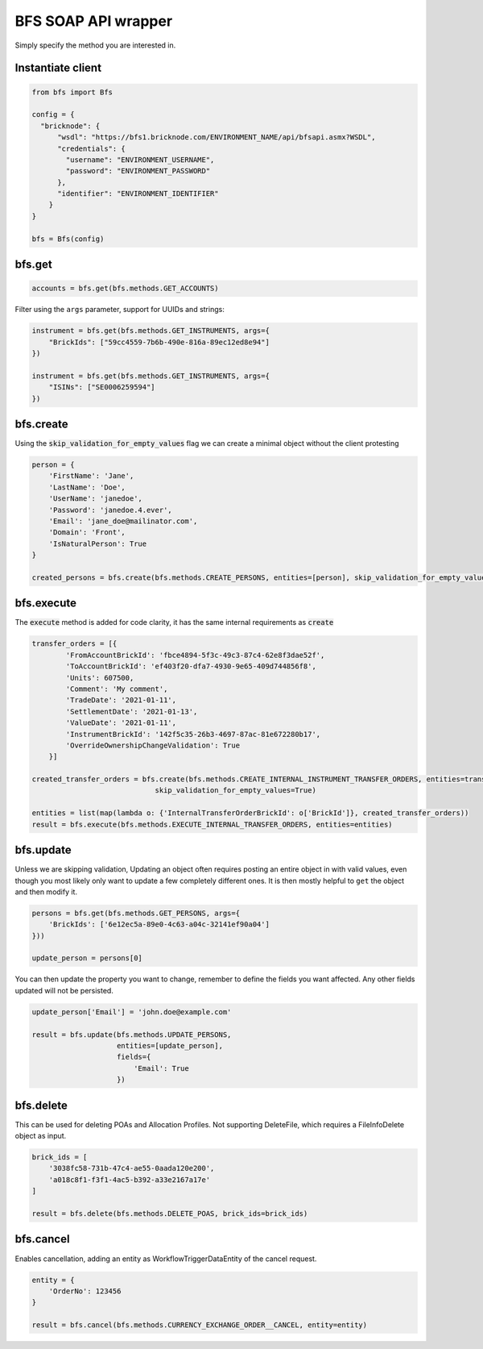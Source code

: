 BFS SOAP API wrapper
====================

Simply specify the method you are interested in.

Instantiate client
------------------

.. code::

    from bfs import Bfs

    config = {
      "bricknode": {
          "wsdl": "https://bfs1.bricknode.com/ENVIRONMENT_NAME/api/bfsapi.asmx?WSDL",
          "credentials": {
            "username": "ENVIRONMENT_USERNAME",
            "password": "ENVIRONMENT_PASSWORD"
          },
          "identifier": "ENVIRONMENT_IDENTIFIER"
        }
    }

    bfs = Bfs(config)



bfs.get
-------
.. code::

    accounts = bfs.get(bfs.methods.GET_ACCOUNTS)


Filter using the ``args`` parameter, support for UUIDs and strings:

.. code::

    instrument = bfs.get(bfs.methods.GET_INSTRUMENTS, args={
        "BrickIds": ["59cc4559-7b6b-490e-816a-89ec12ed8e94"]
    })

    instrument = bfs.get(bfs.methods.GET_INSTRUMENTS, args={
        "ISINs": ["SE0006259594"]
    })

bfs.create
----------
Using the :code:`skip_validation_for_empty_values` flag we can create a minimal object without the client protesting

.. code::

    person = {
        'FirstName': 'Jane',
        'LastName': 'Doe',
        'UserName': 'janedoe',
        'Password': 'janedoe.4.ever',
        'Email': 'jane_doe@mailinator.com',
        'Domain': 'Front',
        'IsNaturalPerson': True
    }

    created_persons = bfs.create(bfs.methods.CREATE_PERSONS, entities=[person], skip_validation_for_empty_values=True)


bfs.execute
-----------
The :code:`execute` method is added for code clarity, it has the same internal requirements as :code:`create`

.. code::

    transfer_orders = [{
            'FromAccountBrickId': 'fbce4894-5f3c-49c3-87c4-62e8f3dae52f',
            'ToAccountBrickId': 'ef403f20-dfa7-4930-9e65-409d744856f8',
            'Units': 607500,
            'Comment': 'My comment',
            'TradeDate': '2021-01-11',
            'SettlementDate': '2021-01-13',
            'ValueDate': '2021-01-11',
            'InstrumentBrickId': '142f5c35-26b3-4697-87ac-81e672280b17',
            'OverrideOwnershipChangeValidation': True
        }]

    created_transfer_orders = bfs.create(bfs.methods.CREATE_INTERNAL_INSTRUMENT_TRANSFER_ORDERS, entities=transfer_orders,
                                 skip_validation_for_empty_values=True)

    entities = list(map(lambda o: {'InternalTransferOrderBrickId': o['BrickId']}, created_transfer_orders))
    result = bfs.execute(bfs.methods.EXECUTE_INTERNAL_TRANSFER_ORDERS, entities=entities)


bfs.update
----------

Unless we are skipping validation, Updating an object often requires
posting an entire object in with valid values, even though you most
likely only want to update a few completely different ones. It is then
mostly helpful to ``get`` the object and then modify it.


.. code::

    persons = bfs.get(bfs.methods.GET_PERSONS, args={
        'BrickIds': ['6e12ec5a-89e0-4c63-a04c-32141ef90a04']
    }))

    update_person = persons[0]

You can then update the property you want to change, remember to define
the fields you want affected. Any other fields updated will not be
persisted.

.. code::

    update_person['Email'] = 'john.doe@example.com'

    result = bfs.update(bfs.methods.UPDATE_PERSONS,
                        entities=[update_person],
                        fields={
                            'Email': True
                        })

bfs.delete
----------

This can be used for deleting POAs and Allocation Profiles. Not supporting DeleteFile, which requires a FileInfoDelete
object as input.

.. code::

    brick_ids = [
        '3038fc58-731b-47c4-ae55-0aada120e200',
        'a018c8f1-f3f1-4ac5-b392-a33e2167a17e'
    ]

    result = bfs.delete(bfs.methods.DELETE_POAS, brick_ids=brick_ids)


bfs.cancel
----------

Enables cancellation, adding an entity as WorkflowTriggerDataEntity of the cancel request.

.. code::

    entity = {
        'OrderNo': 123456
    }

    result = bfs.cancel(bfs.methods.CURRENCY_EXCHANGE_ORDER__CANCEL, entity=entity)